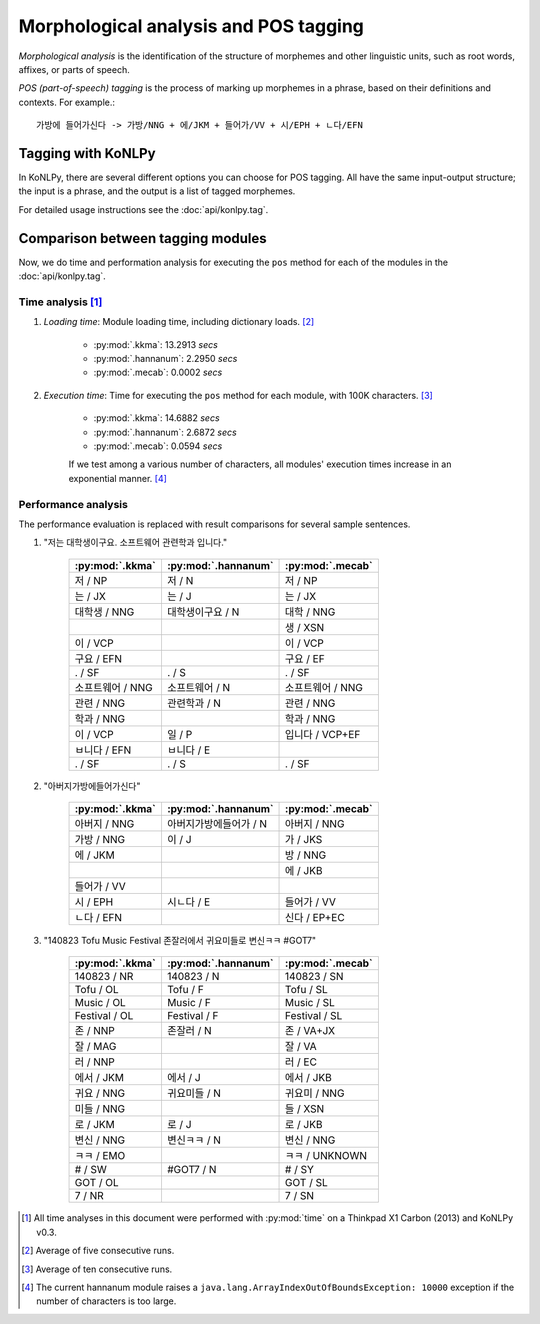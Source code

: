 Morphological analysis and POS tagging
======================================

*Morphological analysis* is the identification of the structure of morphemes and other linguistic units, such as root words, affixes, or parts of speech.

*POS (part-of-speech) tagging* is the process of marking up morphemes in a phrase, based on their definitions and contexts.
For example.::

    가방에 들어가신다 -> 가방/NNG + 에/JKM + 들어가/VV + 시/EPH + ㄴ다/EFN

Tagging with KoNLPy
-------------------

In KoNLPy, there are several different options you can choose for POS tagging.
All have the same input-output structure; the input is a phrase, and the output is a list of tagged morphemes.

For detailed usage instructions see the :doc:`api/konlpy.tag`.

Comparison between tagging modules
----------------------------------

Now, we do time and performation analysis for executing the ``pos`` method for each of the modules in the :doc:`api/konlpy.tag`.

Time analysis [1]_
''''''''''''''''''

1. *Loading time*: Module loading time, including dictionary loads. [2]_

    - :py:mod:`.kkma`: 13.2913 *secs*
    - :py:mod:`.hannanum`: 2.2950 *secs*
    - :py:mod:`.mecab`: 0.0002 *secs*

2. *Execution time*: Time for executing the ``pos`` method for each module, with 100K characters. [3]_

    - :py:mod:`.kkma`: 14.6882 *secs*
    - :py:mod:`.hannanum`: 2.6872 *secs*
    - :py:mod:`.mecab`: 0.0594 *secs*

    If we test among a various number of characters, all modules' execution times increase in an exponential manner. [4]_

    .. image:: images/time.png


Performance analysis
''''''''''''''''''''

The performance evaluation is replaced with result comparisons for several sample sentences.

1. "저는 대학생이구요. 소프트웨어 관련학과 입니다."

    +-----------------------+-----------------------+-----------------------+
    | :py:mod:`.kkma`       | :py:mod:`.hannanum`   | :py:mod:`.mecab`      |
    +=======================+=======================+=======================+
    | 저 / NP               | 저 / N                | 저 / NP               |
    +-----------------------+-----------------------+-----------------------+
    | 는 / JX               | 는 / J                | 는 / JX               |
    +-----------------------+-----------------------+-----------------------+
    | 대학생 / NNG          | 대학생이구요 / N      | 대학 / NNG            |
    +-----------------------+-----------------------+-----------------------+
    |                       |                       | 생 / XSN              |
    +-----------------------+-----------------------+-----------------------+
    | 이 / VCP              |                       | 이 / VCP              |
    +-----------------------+-----------------------+-----------------------+
    | 구요 / EFN            |                       | 구요 / EF             |
    +-----------------------+-----------------------+-----------------------+
    | . / SF                | . / S                 | . / SF                |
    +-----------------------+-----------------------+-----------------------+
    | 소프트웨어 / NNG      | 소프트웨어 / N        | 소프트웨어 / NNG      |
    +-----------------------+-----------------------+-----------------------+
    | 관련 / NNG            | 관련학과 / N          | 관련 / NNG            |
    +-----------------------+-----------------------+-----------------------+
    | 학과 / NNG            |                       | 학과 / NNG            |
    +-----------------------+-----------------------+-----------------------+
    | 이 / VCP              | 일 / P                | 입니다 / VCP+EF       |
    +-----------------------+-----------------------+-----------------------+
    | ㅂ니다 / EFN          | ㅂ니다 / E            |                       |
    +-----------------------+-----------------------+-----------------------+
    | . / SF                | . / S                 | . / SF                |
    +-----------------------+-----------------------+-----------------------+

2. "아버지가방에들어가신다"

    +-----------------------+-----------------------+-----------------------+
    | :py:mod:`.kkma`       | :py:mod:`.hannanum`   | :py:mod:`.mecab`      |
    +=======================+=======================+=======================+
    | 아버지 / NNG          | 아버지가방에들어가 / N| 아버지 / NNG          |
    +-----------------------+-----------------------+-----------------------+
    | 가방 / NNG            | 이 / J                | 가 / JKS              |
    +-----------------------+-----------------------+-----------------------+
    | 에 / JKM              |                       | 방 / NNG              |
    +-----------------------+-----------------------+-----------------------+
    |                       |                       | 에 / JKB              |
    +-----------------------+-----------------------+-----------------------+
    | 들어가 / VV           |                       |                       |
    +-----------------------+-----------------------+-----------------------+
    | 시 / EPH              | 시ㄴ다 / E            | 들어가 / VV           |
    +-----------------------+-----------------------+-----------------------+
    | ㄴ다 / EFN            |                       | 신다 / EP+EC          |
    +-----------------------+-----------------------+-----------------------+

3. "140823 Tofu Music Festival 존잘러에서 귀요미들로 변신ㅋㅋ #GOT7"

    +-----------------------+-----------------------+-----------------------+
    | :py:mod:`.kkma`       | :py:mod:`.hannanum`   | :py:mod:`.mecab`      |
    +=======================+=======================+=======================+
    | 140823 / NR           | 140823 / N            | 140823 / SN           |
    +-----------------------+-----------------------+-----------------------+
    | Tofu / OL             | Tofu / F              | Tofu / SL             |
    +-----------------------+-----------------------+-----------------------+
    | Music / OL            | Music / F             | Music / SL            |
    +-----------------------+-----------------------+-----------------------+
    | Festival / OL         | Festival / F          | Festival / SL         |
    +-----------------------+-----------------------+-----------------------+
    | 존 / NNP              | 존잘러 / N            | 존 / VA+JX            |
    +-----------------------+-----------------------+-----------------------+
    | 잘 / MAG              |                       | 잘 / VA               |
    +-----------------------+-----------------------+-----------------------+
    | 러 / NNP              |                       | 러 / EC               |
    +-----------------------+-----------------------+-----------------------+
    | 에서 / JKM            | 에서 / J              | 에서 / JKB            |
    +-----------------------+-----------------------+-----------------------+
    | 귀요 / NNG            | 귀요미들 / N          | 귀요미 / NNG          |
    +-----------------------+-----------------------+-----------------------+
    | 미들 / NNG            |                       | 들 / XSN              |
    +-----------------------+-----------------------+-----------------------+
    | 로 / JKM              | 로 / J                | 로 / JKB              |
    +-----------------------+-----------------------+-----------------------+
    | 변신 / NNG            | 변신ㅋㅋ / N          | 변신 / NNG            |
    +-----------------------+-----------------------+-----------------------+
    | ㅋㅋ / EMO            |                       | ㅋㅋ / UNKNOWN        |
    +-----------------------+-----------------------+-----------------------+
    | # / SW                | #GOT7 / N             | # / SY                |
    +-----------------------+-----------------------+-----------------------+
    | GOT / OL              |                       | GOT / SL              |
    +-----------------------+-----------------------+-----------------------+
    | 7 / NR                |                       | 7 / SN                |
    +-----------------------+-----------------------+-----------------------+

.. [1] All time analyses in this document were performed with :py:mod:`time` on a Thinkpad X1 Carbon (2013) and KoNLPy v0.3.
.. [2] Average of five consecutive runs.
.. [3] Average of ten consecutive runs.
.. [4] The current hannanum module raises a ``java.lang.ArrayIndexOutOfBoundsException: 10000`` exception if the number of characters is too large.
